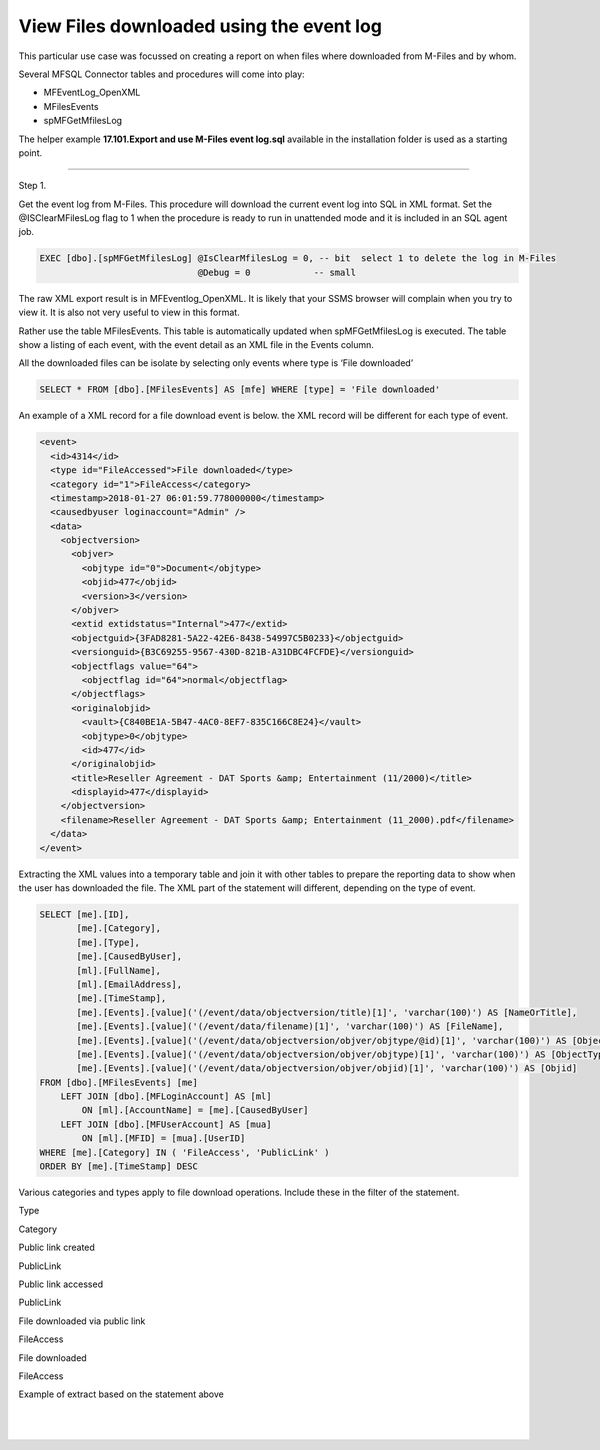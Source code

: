 View Files downloaded using the event log
=========================================

This particular use case was focussed on creating a report on when files
where downloaded from M-Files and by whom.

Several MFSQL Connector tables and procedures will come into play:

-  MFEventLog\_OpenXML

-  MFilesEvents

-  spMFGetMfilesLog

The helper example **17.101.Export and use M-Files event log.sql**
available in the installation folder is used as a starting point.

--------------

Step 1.

Get the event log from M-Files. This procedure will download the current
event log into SQL in XML format. Set the @ISClearMFilesLog flag to 1
when the procedure is ready to run in unattended mode and it is included
in an SQL agent job.

.. code:: sql

    EXEC [dbo].[spMFGetMfilesLog] @IsClearMfilesLog = 0, -- bit  select 1 to delete the log in M-Files
                                  @Debug = 0            -- small

The raw XML export result is in MFEventlog\_OpenXML. It is likely that
your SSMS browser will complain when you try to view it. It is also not
very useful to view in this format.

|image0|

Rather use the table MFilesEvents. This table is automatically updated
when spMFGetMfilesLog is executed. The table show a listing of each
event, with the event detail as an XML file in the Events column.

|image1|

All the downloaded files can be isolate by selecting only events where
type is ‘File downloaded’

.. code:: sql

    SELECT * FROM [dbo].[MFilesEvents] AS [mfe] WHERE [type] = 'File downloaded'

An example of a XML record for a file download event is below. the XML
record will be different for each type of event.

.. code:: xml

    <event>
      <id>4314</id>
      <type id="FileAccessed">File downloaded</type>
      <category id="1">FileAccess</category>
      <timestamp>2018-01-27 06:01:59.778000000</timestamp>
      <causedbyuser loginaccount="Admin" />
      <data>
        <objectversion>
          <objver>
            <objtype id="0">Document</objtype>
            <objid>477</objid>
            <version>3</version>
          </objver>
          <extid extidstatus="Internal">477</extid>
          <objectguid>{3FAD8281-5A22-42E6-8438-54997C5B0233}</objectguid>
          <versionguid>{B3C69255-9567-430D-821B-A31DBC4FCFDE}</versionguid>
          <objectflags value="64">
            <objectflag id="64">normal</objectflag>
          </objectflags>
          <originalobjid>
            <vault>{C840BE1A-5B47-4AC0-8EF7-835C166C8E24}</vault>
            <objtype>0</objtype>
            <id>477</id>
          </originalobjid>
          <title>Reseller Agreement - DAT Sports &amp; Entertainment (11/2000)</title>
          <displayid>477</displayid>
        </objectversion>
        <filename>Reseller Agreement - DAT Sports &amp; Entertainment (11_2000).pdf</filename>
      </data>
    </event>

Extracting the XML values into a temporary table and join it with other
tables to prepare the reporting data to show when the user has
downloaded the file. The XML part of the statement will different,
depending on the type of event.

.. code:: sql

    SELECT [me].[ID],
           [me].[Category],
           [me].[Type],
           [me].[CausedByUser],
           [ml].[FullName],
           [ml].[EmailAddress],
           [me].[TimeStamp],
           [me].[Events].[value]('(/event/data/objectversion/title)[1]', 'varchar(100)') AS [NameOrTitle],
           [me].[Events].[value]('(/event/data/filename)[1]', 'varchar(100)') AS [FileName],
           [me].[Events].[value]('(/event/data/objectversion/objver/objtype/@id)[1]', 'varchar(100)') AS [ObjectType_ID],
           [me].[Events].[value]('(/event/data/objectversion/objver/objtype)[1]', 'varchar(100)') AS [ObjectType],
           [me].[Events].[value]('(/event/data/objectversion/objver/objid)[1]', 'varchar(100)') AS [Objid]
    FROM [dbo].[MFilesEvents] [me]
        LEFT JOIN [dbo].[MFLoginAccount] AS [ml]
            ON [ml].[AccountName] = [me].[CausedByUser]
        LEFT JOIN [dbo].[MFUserAccount] AS [mua]
            ON [ml].[MFID] = [mua].[UserID]
    WHERE [me].[Category] IN ( 'FileAccess', 'PublicLink' )
    ORDER BY [me].[TimeStamp] DESC

Various categories and types apply to file download operations. Include
these in the filter of the statement.

Type

Category

Public link created

PublicLink

Public link accessed

PublicLink

File downloaded via public link

FileAccess

File downloaded

FileAccess

Example of extract based on the statement above

|image2|

| 

|image3|

| 

.. |image0| image:: img_1.jpg
.. |image1| image:: img_2.jpg
.. |image2| image:: img_3.jpg
.. |image3| image:: img_3.jpg
